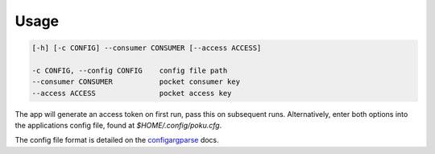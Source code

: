 =====
Usage
=====

.. code-block:: shell

   [-h] [-c CONFIG] --consumer CONSUMER [--access ACCESS]

   -c CONFIG, --config CONFIG    config file path
   --consumer CONSUMER           pocket consumer key
   --access ACCESS               pocket access key

The app will generate an access token on first run, pass this on subsequent runs. Alternatively, enter both options into the applications config file, found at `$HOME/.config/poku.cfg`.

The config file format is detailed on the `configargparse`_ docs.

.. _configargparse: https://github.com/bw2/ConfigArgParse#config-file-syntax
